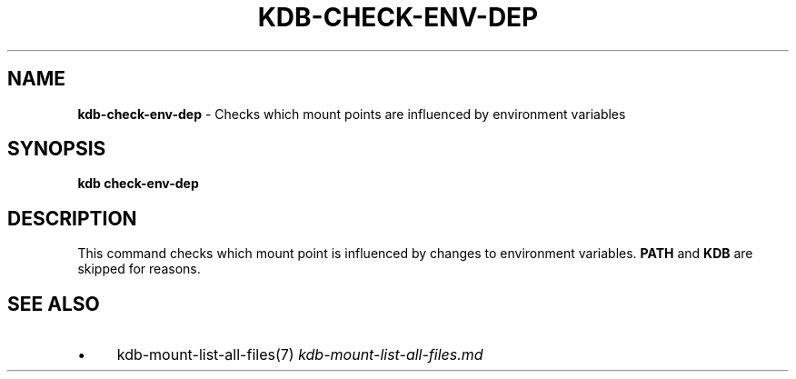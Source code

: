 .\" generated with Ronn/v0.7.3
.\" http://github.com/rtomayko/ronn/tree/0.7.3
.
.TH "KDB\-CHECK\-ENV\-DEP" "" "August 2019" "" ""
.
.SH "NAME"
\fBkdb\-check\-env\-dep\fR \- Checks which mount points are influenced by environment variables
.
.SH "SYNOPSIS"
\fBkdb check\-env\-dep\fR
.
.SH "DESCRIPTION"
This command checks which mount point is influenced by changes to environment variables\. \fBPATH\fR and \fBKDB\fR are skipped for reasons\.
.
.SH "SEE ALSO"
.
.IP "\(bu" 4
kdb\-mount\-list\-all\-files(7) \fIkdb\-mount\-list\-all\-files\.md\fR
.
.IP "" 0

